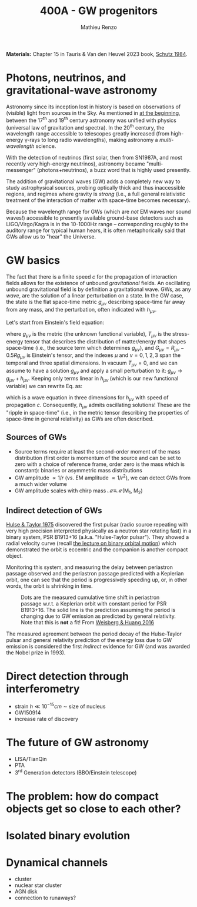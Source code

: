 #+title: 400A - GW progenitors
#+author: Mathieu Renzo
#+email: mrenzo@arizona.edu
#+PREVIOUS_PAGE: notes-lecture-SNe.org
#+NEXT_PAGE: projects.org

*Materials:* Chapter 15 in Tauris & Van den Heuvel 2023 book, [[https://ui.adsabs.harvard.edu/abs/1984AmJPh..52..412S/abstract][Schutz
1984]].


* Photons, neutrinos, and gravitational-wave astronomy

Astronomy since its inception lost in history is based on observations
of (visible) light from sources in the Sky. As mentioned in [[./notes-lecture-CMD-HRD.org][at the
beginning]], between the 17^{th} and 19^{th} century astronomy was unified
with physics (universal law of gravitation and spectra). In the 20^{th}
century, the wavelength range accessible to telescopes greatly
increased (from high-energy \gamma-rays to long radio wavelengths), making
astronomy a /multi-wavelength/ science.

With the detection of neutrinos (first solar, then from SN1987A, and
most recently very high-energy neutrinos), astronomy became
"multi-messenger" (photons+neutrinos), a buzz word that is highly used
presently.

The addition of gravitational waves (GW) adds a completely new way to
study astrophysical sources, probing optically thick and thus
inaccessible regions, and regimes where gravity is /strong/ (i.e., a
full general relativistic treatment of the interaction of matter with
space-time becomes necessary).

Because the wavelength range for GWs (which are /not/ EM waves nor sound
waves!) accessible to presently available ground-base detectors such
as LIGO/Virgo/Kagra is in the 10-1000Hz range -- corresponding roughly
to the auditory range for typical human hears, it is often
metaphorically said that GWs allow us to "hear" the Universe.

* GW basics

The fact that there is a finite speed $c$ for the propagation of
interaction fields allows for the existence of unbound /gravitational/
fields. An oscillating unbound gravitational field is by definition a
gravitational wave. GWs, as any /wave/, are the solution of a linear
perturbation on a state. In the GW case, the state is the flat
space-time metric $g_{\mu\nu}$ describing space-time far away from any
mass, and the perturbation, often indicated with $h_{\mu\nu}$.

Let's start from Einstein's field equation:
#+begin_latex
\begin{equation}\label{eq:EFE}
G_{\mu\nu} + \Lambda g_{\mu\nu} = T_{\mu\nu} \ \ ,
\end{equation}
#+end_latex
where $g_{\mu\nu}$ is the metric (the unknown functional variable),
$T_{\mu\nu}$ is the stress-energy tensor that describes the distribution
of matter/energy that shapes space-time (i.e., the source term which
determines $g_{\mu\nu}$), and $G_{\mu\nu}=R_{\mu\nu} - 0.5Rg_{\mu\nu}$ is
Einstein's tensor, and the indexes $\mu$ and $\nu=0,1,2,3$ span the
temporal and three spatial dimensions. In vacuum $T_{\mu\nu} = 0$, and we
can assume to have a solution $g_{\mu\nu}$ and apply a small perturbation
to it: $g_{\mu\nu}\rightarrow g_{\mu\nu} + h_{\mu\nu}$. Keeping only terms
linear in $h_{\mu\nu}$ (which is our new functional variable) we can
rewrite Eq. \ref{eq:EFE} as:
#+begin_latex
\begin{equation} \label{eq:EFE}
\left( \nabla^{2} - \frac{\partial^{2}}{\partial t^{2}}\right) h_{\mu\nu} = 0 \ \ ,
\end{equation}
#+end_latex
which is a wave equation in three dimensions for $h_{\mu\nu}$ with speed
of propagation $c$. Consequently, $h_{\mu\nu}$ admits oscillating
solutions! These are the "ripple in space-time" (i.e., in the metric
tensor describing the properties of space-time in general relativity)
as GWs are often described.

** Sources of GWs

 - Source terms require at least the second-order moment of the mass
   distribution (first order is momentum of the source and can be set
   to zero with a choice of reference frame, order zero is the mass
   which is constant): binaries or asymmetric mass distributions
 - GW amplitude $\propto 1/r$ (vs. EM amplitude $\propto 1/r^{2}$), we can detect GWs
   from a much wider volume
 - GW amplitude scales with chirp mass \mathcal{M}\equiv\mathcal{M}(M_{1}, M_{2})

** Indirect detection of GWs

  [[https://ui.adsabs.harvard.edu/abs/1975ApJ...195L..51H/abstract][Hulse & Taylor 1975]] discovered the first pulsar (radio source
  repeating with very high precision interpreted physically as a
  neutron star rotating fast) in a binary system, PSR B1913+16 (a.k.a.
  "Hulse-Taylor pulsar"). They showed a radial velocity curve (recall
  [[./notes-lecture-BIN.org][the lecture on binary orbital motion]]) which demonstrated the orbit
  is eccentric and the companion is another compact object.

  Monitoring this system, and measuring the delay between periastron
  passage observed and the periastron passage predicted with a
  Keplerian orbit, one can see that the period is progressively
  speeding up, or, in other words, the orbit is shrinking in time.

  #+CAPTION: Dots are the measured cumulative time shift in periastron passage w.r.t. a Keplerian orbit with constant period for PSR B1913+16. The solid line is the prediction assuming the period is changing due to GW emission as predicted by general relativity. Note that this is *not* a fit! From [[https://ui.adsabs.harvard.edu/abs/2016ApJ...829...55W/abstract][Weisberg & Huang 2016]]
  #+ATTR_HTML: :width 100%
  [[./images/GW-decay.jpg]]

  The measured agreement between the period decay of the Hulse-Taylor
  pulsar and general relativity prediction of the energy loss due to
  GW emission is considered the first /indirect/ evidence for GW (and
  was awarded the Nobel prize in 1993).

* Direct detection through interferometry

 - strain $h \ll 10^{-15} cm$ \sim size of nucleus
 - GW150914
 - increase rate of discovery

* The future of GW astronomy

 - LISA/TianQin
 - PTA
 - 3^{rd} Generation detectors (BBO/Einstein telescope)

* The problem: how do compact objects get so close to each other?


* Isolated binary evolution

* Dynamical channels
 - cluster
 - nuclear star cluster
 - AGN disk
 - connection to runaways?
